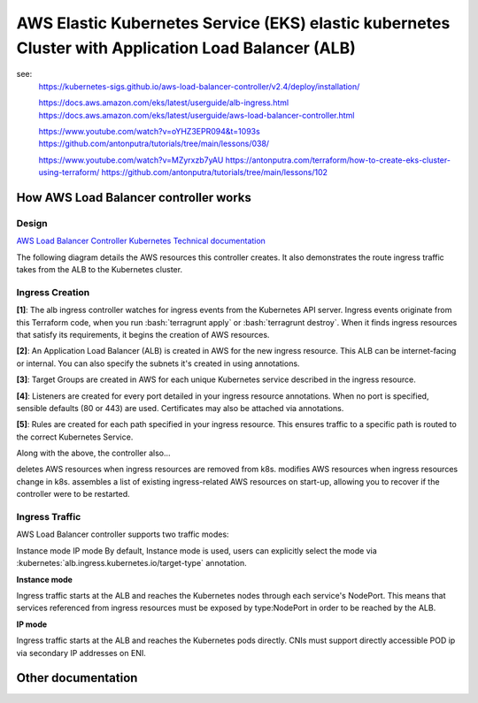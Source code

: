 AWS Elastic Kubernetes Service (EKS) elastic kubernetes Cluster with Application Load Balancer (ALB)
====================================================================================================

see:
    https://kubernetes-sigs.github.io/aws-load-balancer-controller/v2.4/deploy/installation/

    https://docs.aws.amazon.com/eks/latest/userguide/alb-ingress.html
    https://docs.aws.amazon.com/eks/latest/userguide/aws-load-balancer-controller.html

    https://www.youtube.com/watch?v=oYHZ3EPR094&t=1093s
    https://github.com/antonputra/tutorials/tree/main/lessons/038/

    https://www.youtube.com/watch?v=MZyrxzb7yAU
    https://antonputra.com/terraform/how-to-create-eks-cluster-using-terraform/
    https://github.com/antonputra/tutorials/tree/main/lessons/102

How AWS Load Balancer controller works
------------------------------------------

Design
~~~~~~

`AWS Load Balancer Controller Kubernetes Technical documentation <https://kubernetes-sigs.github.io/aws-load-balancer-controller/v2.4/how-it-works/>`_

The following diagram details the AWS resources this controller creates. It also demonstrates the route ingress traffic takes from the ALB to the Kubernetes cluster.

.. image:: doc/aws-alb-ingress-controll.png
  :width: 100%
  :alt: How AWS Load Balancer controller works

.. role:: bash(code)
   :language: bash

.. role:: kubernetes(code)
   :language: kubernetes

Ingress Creation
~~~~~~~~~~~~~~~~

**[1]**: The alb ingress controller watches for ingress events from the Kubernetes API server. Ingress events originate from this Terraform code, when you run :bash:`terragrunt apply` or :bash:`terragrunt destroy`. When it finds ingress resources that satisfy its requirements, it begins the creation of AWS resources.

**[2]**: An Application Load Balancer (ALB) is created in AWS for the new ingress resource. This ALB can be internet-facing or internal. You can also specify the subnets it's created in using annotations.

**[3]**: Target Groups are created in AWS for each unique Kubernetes service described in the ingress resource.

**[4]**: Listeners are created for every port detailed in your ingress resource annotations. When no port is specified, sensible defaults (80 or 443) are used. Certificates may also be attached via annotations.

**[5]**: Rules are created for each path specified in your ingress resource. This ensures traffic to a specific path is routed to the correct Kubernetes Service.

Along with the above, the controller also...

deletes AWS resources when ingress resources are removed from k8s.
modifies AWS resources when ingress resources change in k8s.
assembles a list of existing ingress-related AWS resources on start-up, allowing you to recover if the controller were to be restarted.

Ingress Traffic
~~~~~~~~~~~~~~~

AWS Load Balancer controller supports two traffic modes:

Instance mode
IP mode
By default, Instance mode is used, users can explicitly select the mode via :kubernetes:`alb.ingress.kubernetes.io/target-type` annotation.

**Instance mode**


Ingress traffic starts at the ALB and reaches the Kubernetes nodes through each service's NodePort. This means that services referenced from ingress resources must be exposed by type:NodePort in order to be reached by the ALB.

**IP mode**


Ingress traffic starts at the ALB and reaches the Kubernetes pods directly. CNIs must support directly accessible POD ip via secondary IP addresses on ENI.

Other documentation
-------------------

.. image:: doc/aws_eks_fargate.png
  :width: 100%
  :alt: AWS EKS Fargate Diagram


.. image:: doc/aws-vpc-eks.png
  :width: 100%
  :alt: AWS VPC EKS Diagram


.. image:: doc/node_group-diagram.jpeg
  :width: 100%
  :alt: AWS EKS Node Group Diagram
